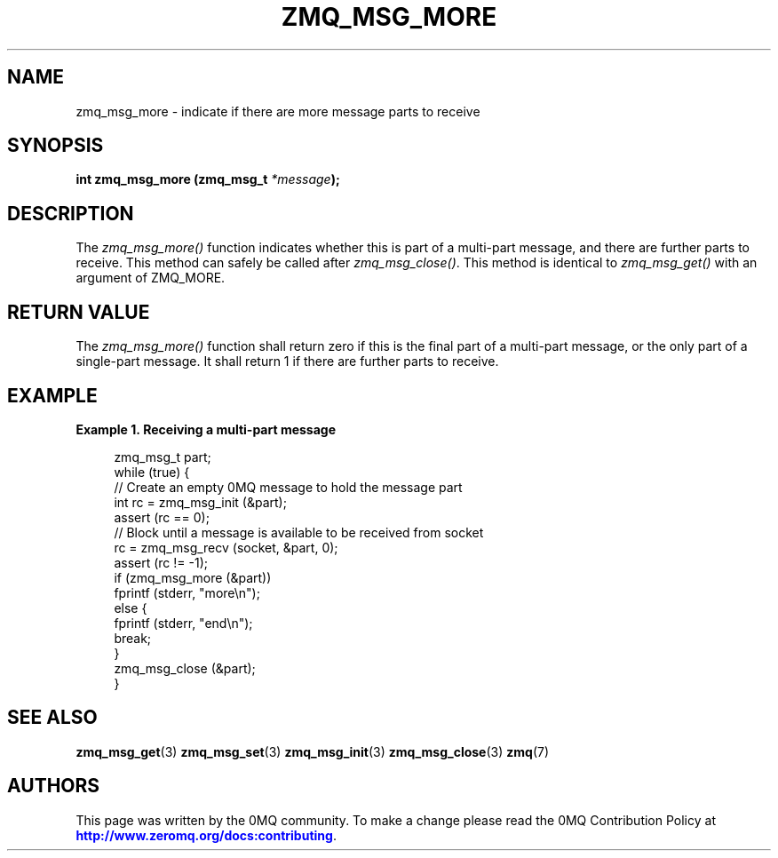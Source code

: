 '\" t
.\"     Title: zmq_msg_more
.\"    Author: [see the "AUTHORS" section]
.\" Generator: DocBook XSL Stylesheets v1.75.2 <http://docbook.sf.net/>
.\"      Date: 09/14/2017
.\"    Manual: 0MQ Manual
.\"    Source: 0MQ 4.2.3
.\"  Language: English
.\"
.TH "ZMQ_MSG_MORE" "3" "09/14/2017" "0MQ 4\&.2\&.3" "0MQ Manual"
.\" -----------------------------------------------------------------
.\" * set default formatting
.\" -----------------------------------------------------------------
.\" disable hyphenation
.nh
.\" disable justification (adjust text to left margin only)
.ad l
.\" -----------------------------------------------------------------
.\" * MAIN CONTENT STARTS HERE *
.\" -----------------------------------------------------------------
.SH "NAME"
zmq_msg_more \- indicate if there are more message parts to receive
.SH "SYNOPSIS"
.sp
\fBint zmq_msg_more (zmq_msg_t \fR\fB\fI*message\fR\fR\fB);\fR
.SH "DESCRIPTION"
.sp
The \fIzmq_msg_more()\fR function indicates whether this is part of a multi\-part message, and there are further parts to receive\&. This method can safely be called after \fIzmq_msg_close()\fR\&. This method is identical to \fIzmq_msg_get()\fR with an argument of ZMQ_MORE\&.
.SH "RETURN VALUE"
.sp
The \fIzmq_msg_more()\fR function shall return zero if this is the final part of a multi\-part message, or the only part of a single\-part message\&. It shall return 1 if there are further parts to receive\&.
.SH "EXAMPLE"
.PP
\fBExample\ \&1.\ \&Receiving a multi-part message\fR
.sp
.if n \{\
.RS 4
.\}
.nf
zmq_msg_t part;
while (true) {
    //  Create an empty 0MQ message to hold the message part
    int rc = zmq_msg_init (&part);
    assert (rc == 0);
    //  Block until a message is available to be received from socket
    rc = zmq_msg_recv (socket, &part, 0);
    assert (rc != \-1);
    if (zmq_msg_more (&part))
        fprintf (stderr, "more\en");
    else {
        fprintf (stderr, "end\en");
        break;
    }
    zmq_msg_close (&part);
}
.fi
.if n \{\
.RE
.\}
.SH "SEE ALSO"
.sp
\fBzmq_msg_get\fR(3) \fBzmq_msg_set\fR(3) \fBzmq_msg_init\fR(3) \fBzmq_msg_close\fR(3) \fBzmq\fR(7)
.SH "AUTHORS"
.sp
This page was written by the 0MQ community\&. To make a change please read the 0MQ Contribution Policy at \m[blue]\fBhttp://www\&.zeromq\&.org/docs:contributing\fR\m[]\&.
